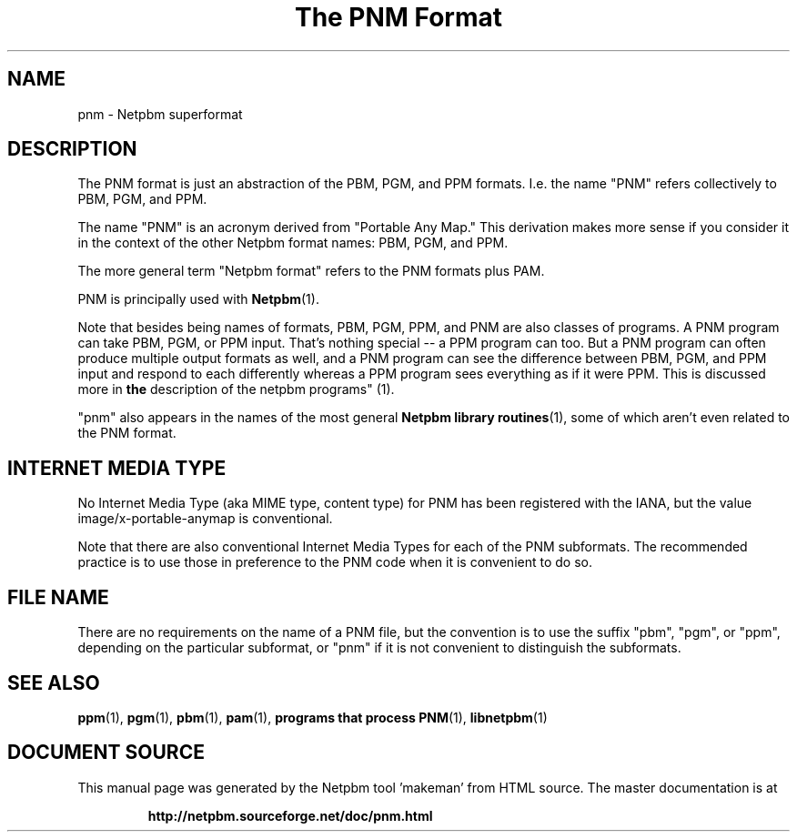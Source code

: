 \
.\" This man page was generated by the Netpbm tool 'makeman' from HTML source.
.\" Do not hand-hack it!  If you have bug fixes or improvements, please find
.\" the corresponding HTML page on the Netpbm website, generate a patch
.\" against that, and send it to the Netpbm maintainer.
.TH "The PNM Format" 5 "27 November 2013" "netpbm documentation"

.SH NAME

pnm - Netpbm superformat

.UN description
.SH DESCRIPTION
.PP
The PNM format is just an abstraction of the PBM, PGM, and PPM
formats.  I.e. the name "PNM" refers collectively to
PBM, PGM, and PPM.
.PP
The name "PNM" is an acronym derived from "Portable
Any Map." This derivation makes more sense if you consider
it in the context of the other Netpbm format names: PBM, PGM, and PPM.
.PP
The more general term "Netpbm format" refers to the PNM
formats plus PAM.
.PP
PNM is principally used with
.BR "Netpbm" (1)\c
\&.
.PP
Note that besides being names of formats, PBM, PGM, PPM, and PNM
are also classes of programs.  A PNM program can take PBM, PGM, or PPM
input.  That's nothing special -- a PPM program can too.  But a PNM
program can often produce multiple output formats as well, and a PNM
program can see the difference between PBM, PGM, and PPM input and
respond to each differently whereas a PPM program sees everything as
if it were PPM.  This is discussed more in
.BR "the
description of the netpbm programs" (1)\c
\&.
.PP
"pnm" also appears in the names of the most general
.BR "Netpbm library routines" (1)\c
\&, some of which aren't even
related to the PNM format.

.UN internetmediatype
.SH INTERNET MEDIA TYPE
.PP
No Internet Media Type (aka MIME type, content type) for PNM has been
registered with the IANA, but the value \f(CWimage/x-portable-anymap\fP
is conventional.
.PP
Note that there are also conventional Internet Media Types for each of the
PNM subformats.  The recommended practice is to use those in preference to the
PNM code when it is convenient to do so.

.UN filename
.SH FILE NAME
.PP
There are no requirements on the name of a PNM file, but the convention is
to use the suffix "pbm", "pgm", or "ppm",
depending on the particular subformat, or "pnm" if it is not
convenient to distinguish the subformats.


.UN seealso
.SH SEE ALSO
.BR "ppm" (1)\c
\&,
.BR "pgm" (1)\c
\&,
.BR "pbm" (1)\c
\&,
.BR "pam" (1)\c
\&,
.BR "programs that process PNM" (1)\c
\&,
.BR "libnetpbm" (1)\c
\&
.SH DOCUMENT SOURCE
This manual page was generated by the Netpbm tool 'makeman' from HTML
source.  The master documentation is at
.IP
.B http://netpbm.sourceforge.net/doc/pnm.html
.PP